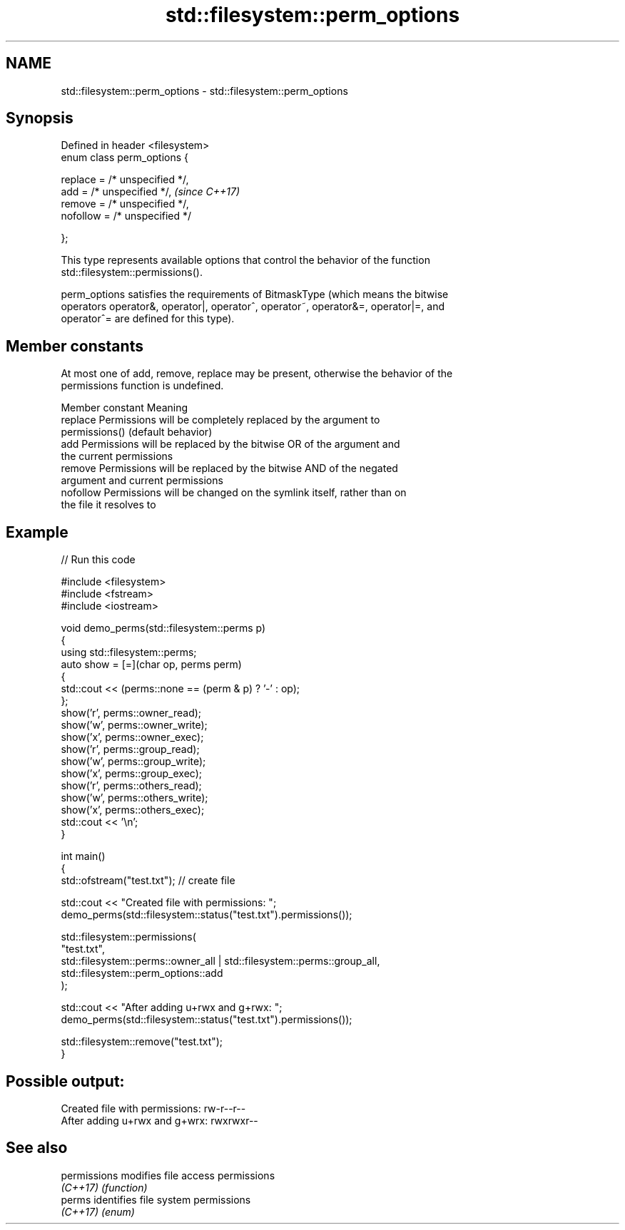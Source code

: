.TH std::filesystem::perm_options 3 "2024.06.10" "http://cppreference.com" "C++ Standard Libary"
.SH NAME
std::filesystem::perm_options \- std::filesystem::perm_options

.SH Synopsis
   Defined in header <filesystem>
   enum class perm_options {

       replace = /* unspecified */,
       add = /* unspecified */,      \fI(since C++17)\fP
       remove = /* unspecified */,
       nofollow = /* unspecified */

   };

   This type represents available options that control the behavior of the function
   std::filesystem::permissions().

   perm_options satisfies the requirements of BitmaskType (which means the bitwise
   operators operator&, operator|, operator^, operator~, operator&=, operator|=, and
   operator^= are defined for this type).

.SH Member constants

   At most one of add, remove, replace may be present, otherwise the behavior of the
   permissions function is undefined.

   Member constant                               Meaning
   replace         Permissions will be completely replaced by the argument to
                   permissions() (default behavior)
   add             Permissions will be replaced by the bitwise OR of the argument and
                   the current permissions
   remove          Permissions will be replaced by the bitwise AND of the negated
                   argument and current permissions
   nofollow        Permissions will be changed on the symlink itself, rather than on
                   the file it resolves to

.SH Example


// Run this code

 #include <filesystem>
 #include <fstream>
 #include <iostream>

 void demo_perms(std::filesystem::perms p)
 {
     using std::filesystem::perms;
     auto show = [=](char op, perms perm)
     {
         std::cout << (perms::none == (perm & p) ? '-' : op);
     };
     show('r', perms::owner_read);
     show('w', perms::owner_write);
     show('x', perms::owner_exec);
     show('r', perms::group_read);
     show('w', perms::group_write);
     show('x', perms::group_exec);
     show('r', perms::others_read);
     show('w', perms::others_write);
     show('x', perms::others_exec);
     std::cout << '\\n';
 }

 int main()
 {
     std::ofstream("test.txt"); // create file

     std::cout << "Created file with permissions: ";
     demo_perms(std::filesystem::status("test.txt").permissions());

     std::filesystem::permissions(
         "test.txt",
         std::filesystem::perms::owner_all | std::filesystem::perms::group_all,
         std::filesystem::perm_options::add
     );

     std::cout << "After adding u+rwx and g+rwx:  ";
     demo_perms(std::filesystem::status("test.txt").permissions());

     std::filesystem::remove("test.txt");
 }

.SH Possible output:

 Created file with permissions: rw-r--r--
 After adding u+rwx and g+wrx:  rwxrwxr--

.SH See also

   permissions modifies file access permissions
   \fI(C++17)\fP     \fI(function)\fP
   perms       identifies file system permissions
   \fI(C++17)\fP     \fI(enum)\fP
